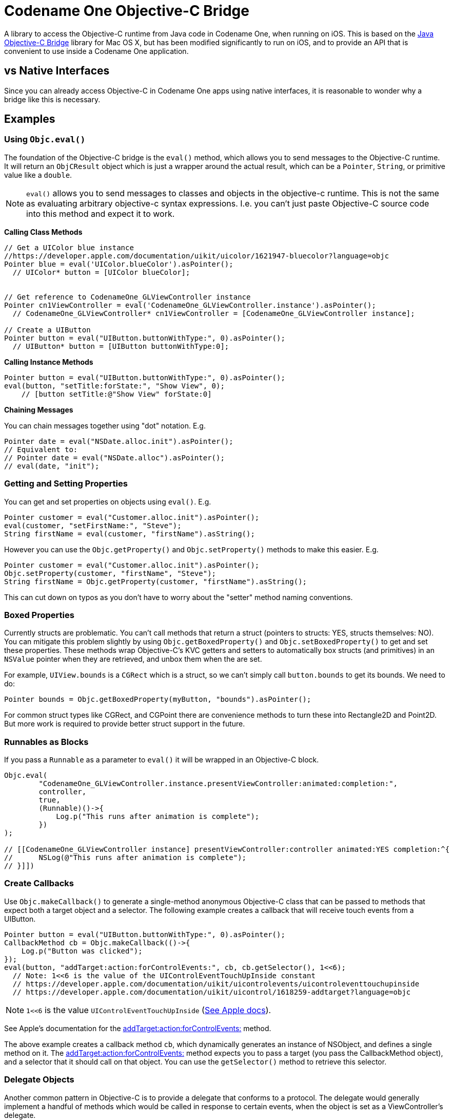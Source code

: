 = Codename One Objective-C Bridge

A library to access the Objective-C runtime from Java code in Codename One, when running on iOS.  This is based on the  https://github.com/shannah/Java-Objective-C-Bridge[Java Objective-C Bridge] library for Mac OS X, but has been modified significantly to run on iOS, and to provide an API that is convenient to use inside a Codename One application.

== vs Native Interfaces

Since you can already access Objective-C in Codename One apps using native interfaces, it is reasonable to wonder why a bridge like this is necessary.

== Examples

=== Using `Objc.eval()`

The foundation of the Objective-C bridge is the `eval()` method, which allows you to send messages to the Objective-C runtime.  It will return an `ObjCResult` object which is just a wrapper around the actual result, which can be a `Pointer`, `String`, or primitive value like a `double`.

NOTE: `eval()` allows you to send messages to classes and objects in the objective-c runtime.  This is not the same as evaluating arbitrary objective-c syntax expressions. I.e. you can't just paste Objective-C source code into this method and expect it to work.

**Calling Class Methods**

[source,java]
----
// Get a UIColor blue instance
//https://developer.apple.com/documentation/uikit/uicolor/1621947-bluecolor?language=objc
Pointer blue = eval('UIColor.blueColor').asPointer();
  // UIColor* button = [UIColor blueColor];


// Get reference to CodenameOne_GLViewController instance
Pointer cn1ViewController = eval('CodenameOne_GLViewController.instance').asPointer();
  // CodenameOne_GLViewController* cn1ViewController = [CodenameOne_GLViewController instance];

// Create a UIButton
Pointer button = eval("UIButton.buttonWithType:", 0).asPointer();
  // UIButton* button = [UIButton buttonWithType:0];
----

**Calling Instance Methods**

[source,java]
----
Pointer button = eval("UIButton.buttonWithType:", 0).asPointer();
eval(button, "setTitle:forState:", "Show View", 0);
    // [button setTitle:@"Show View" forState:0]
----

**Chaining Messages**

You can chain messages together using "dot" notation.  E.g.

[source,java]
----
Pointer date = eval("NSDate.alloc.init").asPointer();
// Equivalent to:
// Pointer date = eval("NSDate.alloc").asPointer();
// eval(date, "init");
----

=== Getting and Setting Properties

You can get and set properties on objects using `eval()`.  E.g.

[source,java]
----
Pointer customer = eval("Customer.alloc.init").asPointer();
eval(customer, "setFirstName:", "Steve");
String firstName = eval(customer, "firstName").asString();
----

However you can use the `Objc.getProperty()` and `Objc.setProperty()` methods to make this easier.  E.g.

[source,java]
----
Pointer customer = eval("Customer.alloc.init").asPointer();
Objc.setProperty(customer, "firstName", "Steve");
String firstName = Objc.getProperty(customer, "firstName").asString();
----

This can cut down on typos as you don't have to worry about the "setter" method naming conventions.

=== Boxed Properties

Currently structs are problematic.  You can't call methods that return a struct (pointers to structs: YES, structs themselves: NO).  You can mitigate this problem slightly by using `Objc.getBoxedProperty()` and `Objc.setBoxedProperty()` to get and set these properties.  These methods wrap Objective-C's KVC getters and setters to automatically box structs (and primitives) in an `NSValue` pointer when they are retrieved, and unbox them when the are set.

For example, `UIView.bounds` is a `CGRect` which is a struct, so we can't simply call `button.bounds` to get its bounds.  We need to do:

[source,java]
----
Pointer bounds = Objc.getBoxedProperty(myButton, "bounds").asPointer();
----

For common struct types like CGRect, and CGPoint there are convenience methods to turn these into Rectangle2D and Point2D.  But more work is required to provide better struct support in the future.


=== Runnables as Blocks

If you pass a `Runnable` as a parameter to `eval()` it will be wrapped in an Objective-C block.

[source,java]
----
Objc.eval(
        "CodenameOne_GLViewController.instance.presentViewController:animated:completion:",
        controller,
        true,
        (Runnable)()->{
            Log.p("This runs after animation is complete");
        })
);

// [[CodenameOne_GLViewController instance] presentViewController:controller animated:YES completion:^{
//      NSLog(@"This runs after animation is complete");
// }]])
----


=== Create Callbacks

Use `Objc.makeCallback()` to generate a single-method anonymous Objective-C class that can be passed to methods that expect both a target object and a selector.  The following example creates a callback that will receive touch events from a UIButton.

[source,java]
----
Pointer button = eval("UIButton.buttonWithType:", 0).asPointer();
CallbackMethod cb = Objc.makeCallback(()->{
    Log.p("Button was clicked");
});
eval(button, "addTarget:action:forControlEvents:", cb, cb.getSelector(), 1<<6);
  // Note: 1<<6 is the value of the UIControlEventTouchUpInside constant
  // https://developer.apple.com/documentation/uikit/uicontrolevents/uicontroleventtouchupinside
  // https://developer.apple.com/documentation/uikit/uicontrol/1618259-addtarget?language=objc
----

NOTE: `1<<6` is the value `UIControlEventTouchUpInside` (https://developer.apple.com/documentation/uikit/uicontrolevents/uicontroleventtouchupinside[See Apple docs]).

See Apple's documentation for the https://developer.apple.com/documentation/uikit/uicontrol/1618259-addtarget?language=objc[addTarget:action:forControlEvents:] method.

The above example creates a callback method `cb`, which dynamically generates an instance of NSObject, and defines a single method on it.  The https://developer.apple.com/documentation/uikit/uicontrol/1618259-addtarget?language=objc[addTarget:action:forControlEvents:] method expects you to pass a target (you pass the CallbackMethod object), and a selector that it should call on that object.  You can use the `getSelector()` method to retrieve this selector.


=== Delegate Objects

Another common pattern in Objective-C is to provide a delegate that conforms to a protocol.  The delegate would generally implement a handful of methods which would be called in response to certain events, when the object is set as a ViewController's delegate.

[source,java]
----
DelegateObject delegate = Objc.makeDelegate()

    //https://docs.scandit.com/5.5/ios/protocol_s_b_s_scan_delegate-p.html
    // - (void) overlayController:		(nonnull SBSOverlayController *) 	overlayController
    //        didCancelWithStatus:		(nullable NSDictionary *) 	status
    .add("barcodePicker:didScan:", Method.create(ArgType.Void, new ArgType[]{ArgType.Object, ArgType.Object}, args->{
        Pointer picker = Method.getArgAsPointer(args[0]);
        Pointer session = Method.getArgAsPointer(args[1]);

        Log.p("Scanning ocurred");

        return null;
    }))

    //https://docs.scandit.com/5.5/ios/protocol_s_b_s_overlay_controller_did_cancel_delegate-p.html
    // - (void) overlayController:		(nonnull SBSOverlayController *) 	overlayController
    //        didCancelWithStatus:		(nullable NSDictionary *) 	status
    .add("overlayController:didCancelWithStatus:", Method.create(ArgType.Void, new ArgType[]{ArgType.Object, ArgType.Object}, args-> {

        Log.p("Scanning was cancelled");

        return null;
    }));


Objc.setProperty(picker, "scanDelegate", delegate);
    // picker.scanDelegate = delegate;
Objc.setProperty(overlayController, "cancelDelegate", delegate);
    // overlayController.cancelDelegate = delegate;

----

The above example creates an object with two methods, `barcodePicker:didScan:`, and `overlayController:didCancelWithStatus:` which comply with protocols for the API in question.  We use `Method.create()` to create the methods themselves.  `Method.create` takes 3 args

1. Return type. The return type of the method.
2. Arg types.  The parameter types for the method.
3. A `MethodBody` object that defines the actual code that will run.  This is most conveniently provided as a lambda.

=== Methods as Blocks

Above you saw that `Runnable` parameters are converted to Objective-C blocks by `eval()`.  The resulting block will by a no-arg block with void return.  If the use case calls for a block with a parameter, you can use a Method instead.  E.g. Using the speech recognition API requires us to call the `requestAuthorization:` method with the following signature:


[source]
----
+ (void)requestAuthorization:(void (^)(SFSpeechRecognizerAuthorizationStatus status))handler;
----

I.e. it takes a block as a parameter, which takes a single argument.  The docs indicate that this argument is a Swift enum, which is exposed to Objective-C as an int.  So we require a block that takes an `int` as a parameter.  The objective-c for this call would be something like:

[source]
----
[SFSpeechRecognizer requestAuthorization:^(int status){
    if (status == SFSpeechRecognizerAuthorizationStatusAuthorized) {
        NSLog(@"We are authorized for speech recognition");
    }
}];
----

To do this in Java, we would do

[source,java]
----
eval("SFSpeechRecognizer.requestAuthorization:", Method.create(ArgType.Int, args->{
    if (Method.getArgAsInt(args[0]) == 0) { // the status for authorized
      Log.p("We are authorized for speech recognition");
    }
}));
----



=== Creating a Native Component

Use the `Objc.createPeerComponent()` method to create and wrap a `UIView` inside a Codename One `PeerComponent` so that it can be used seamlessly in your UI.  This method takes a callback in which you should define your "builder" method, which builds and returns the `UIView`.  This builder method is run on the main thread (not the Codename One EDT) which is generally necessary for interaction with iOS native views.  The following example creates a UIButton and wraps it in a PeerComponent so that it can be added to the UI.

[source,java]
----
import static com.codename1.objc.ObjC.eval;
...
// We're on the EDT
PeerComponent cmp = Objc.createPeerComponent(()->{
    // This callback runs synchronously (inside dispatch_sync()) on app main thread so that we
    // can create and interact with UIKit safely

    // NOTE:  This block is wrapped in an autorelease pool.  You should autorelease
    // any objects you create here to prevent memory leaks.

    Pointer button = eval("UIButton.buttonWithType:", 0).asPointer();
    eval(button, "setTitle:forState:", "Show View", 0);
    eval(button, "setTitleColor:forState:", eval("UIColor.blueColor"), 0);
    CallbackMethod cb = Objc.makeCallback(()->{
        Log.p("Button was clicked");
    });
    eval(button, "addTarget:action:forControlEvents:", cb, cb.getSelector(), 1<<6);

    // The result is passed back to the EDT
    // You don't need to retain this reference -- createPeerComponent() handles that
    return button;
});
----


=== Mixing in your Own Objective-C Classes

Working directly in Java is nice, but you run into situations where you would prefer to work directly in Objective-C for parts of your app.  For example, if you need to call methods that take structs as parameters, or return structs as parameters, you may need to create your own wrapper that you intend to call from Java.  Alternatively, you might prefer to keep a certain module in pure objective-C to make it easier to debug in Xcode - or to make it easier to incorporate snippets of code you find online.

Well this is easy.

Just add your Objective-C code into the "native/ios" folder of your project, and it will be automatically and fully accessible through the bridge.  You don't need to do anything special.

E.g.  Create a file named "HelloWorld.m" into native/ios.

[source]
----
#import <Foundation/Foundation.h>

@implementation HelloWorld : NSObject {

  +(void) hello {
      NSLog(@"Hello From objective-c");
  }

}
----

Then you can call this from Java:

[source,java]
----
eval("HelloWorld.hello");
----
